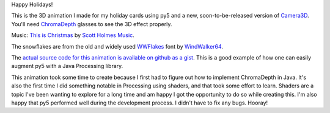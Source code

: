 .. title: Happy Holidays
.. slug: happy-holidays
.. date: 2020-12-20 14:29:21 UTC-05:00
.. tags: art, processing, programming
.. category:
.. link:
.. description: py5 greeting: Happy Holidays!
.. type: text

Happy Holidays!

This is the 3D animation I made for my holiday cards using py5 and a new, soon-to-be-released version of `Camera3D <http://ixora.io/projects/camera-3D/>`_. You'll need `ChromaDepth <https://the3dmarket.com/collections/chromadepth>`_ glasses to see the 3D effect properly.

.. vimeo:: 491819876
  :height: 462
  :width: 645

Music: `This is Christmas <https://freemusicarchive.org/music/Scott_Holmes/christmas-background-music/this-is-christmas>`_ by `Scott Holmes Music <https://freemusicarchive.org/music/Scott_Holmes>`_.

The snowflakes are from the old and widely used `WWFlakes <https://www.fontspace.com/wwflakes-font-f3391>`_ font by `WindWalker64 <https://www.fontspace.com/windwalker64>`_.

The `actual source code for this animation is available on github as a gist <https://gist.github.com/hx2A/1b717cf958932a97a06a860d83c2fd85>`_. This is a good example of how one can easily augment py5 with a Java Processing library. 

This animation took some time to create because I first had to figure out how to implement ChromaDepth in Java. It's also the first time I did something notable in Processing using shaders, and that took some effort to learn. Shaders are a topic I've been wanting to explore for a long time and am happy I got the opportunity to do so while creating this. I'm also happy that py5 performed well during the development process. I didn't have to fix any bugs. Hooray!
